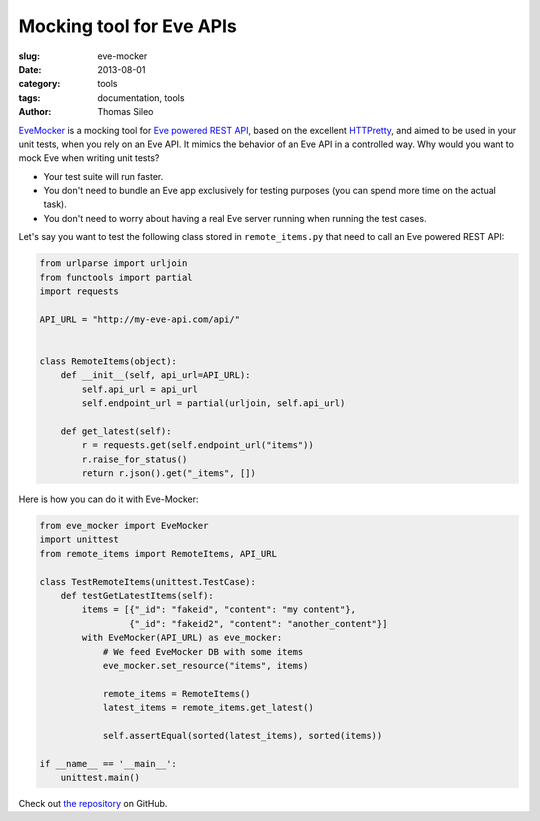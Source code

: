 Mocking tool for Eve APIs
=========================

:slug: eve-mocker
:date: 2013-08-01
:category: tools
:tags: documentation, tools
:author: Thomas Sileo

`EveMocker <https://github.com/tsileo/eve-mocker>`_ is a mocking tool for `Eve
powered REST API <http://python-eve.org>`_, based on the excellent `HTTPretty
<http://falcao.it/HTTPretty>`_, and aimed to be used in your unit tests, when
you rely on an Eve API. It mimics the behavior of an Eve API in a controlled
way. Why would you want to mock Eve when writing unit tests?

- Your test suite will run faster.
- You don't need to bundle an Eve app exclusively for testing purposes (you can
  spend more time on the actual task).
- You don't need to worry about having a real Eve server running when running
  the test cases.

Let's say you want to test the following class stored in ``remote_items.py``
that need to call an Eve powered REST API:

.. code-block:: python

    from urlparse import urljoin
    from functools import partial
    import requests

    API_URL = "http://my-eve-api.com/api/"


    class RemoteItems(object):
        def __init__(self, api_url=API_URL):
            self.api_url = api_url
            self.endpoint_url = partial(urljoin, self.api_url)

        def get_latest(self):
            r = requests.get(self.endpoint_url("items"))
            r.raise_for_status()
            return r.json().get("_items", [])


Here is how you can do it with Eve-Mocker:

.. code-block:: python

    from eve_mocker import EveMocker
    import unittest
    from remote_items import RemoteItems, API_URL

    class TestRemoteItems(unittest.TestCase):
        def testGetLatestItems(self):
            items = [{"_id": "fakeid", "content": "my content"},
                     {"_id": "fakeid2", "content": "another_content"}]
            with EveMocker(API_URL) as eve_mocker:
                # We feed EveMocker DB with some items
                eve_mocker.set_resource("items", items)

                remote_items = RemoteItems()
                latest_items = remote_items.get_latest()

                self.assertEqual(sorted(latest_items), sorted(items))

    if __name__ == '__main__':
        unittest.main()

Check out `the repository <https://github.com/tsileo/eve-mocker>`_ on GitHub.
